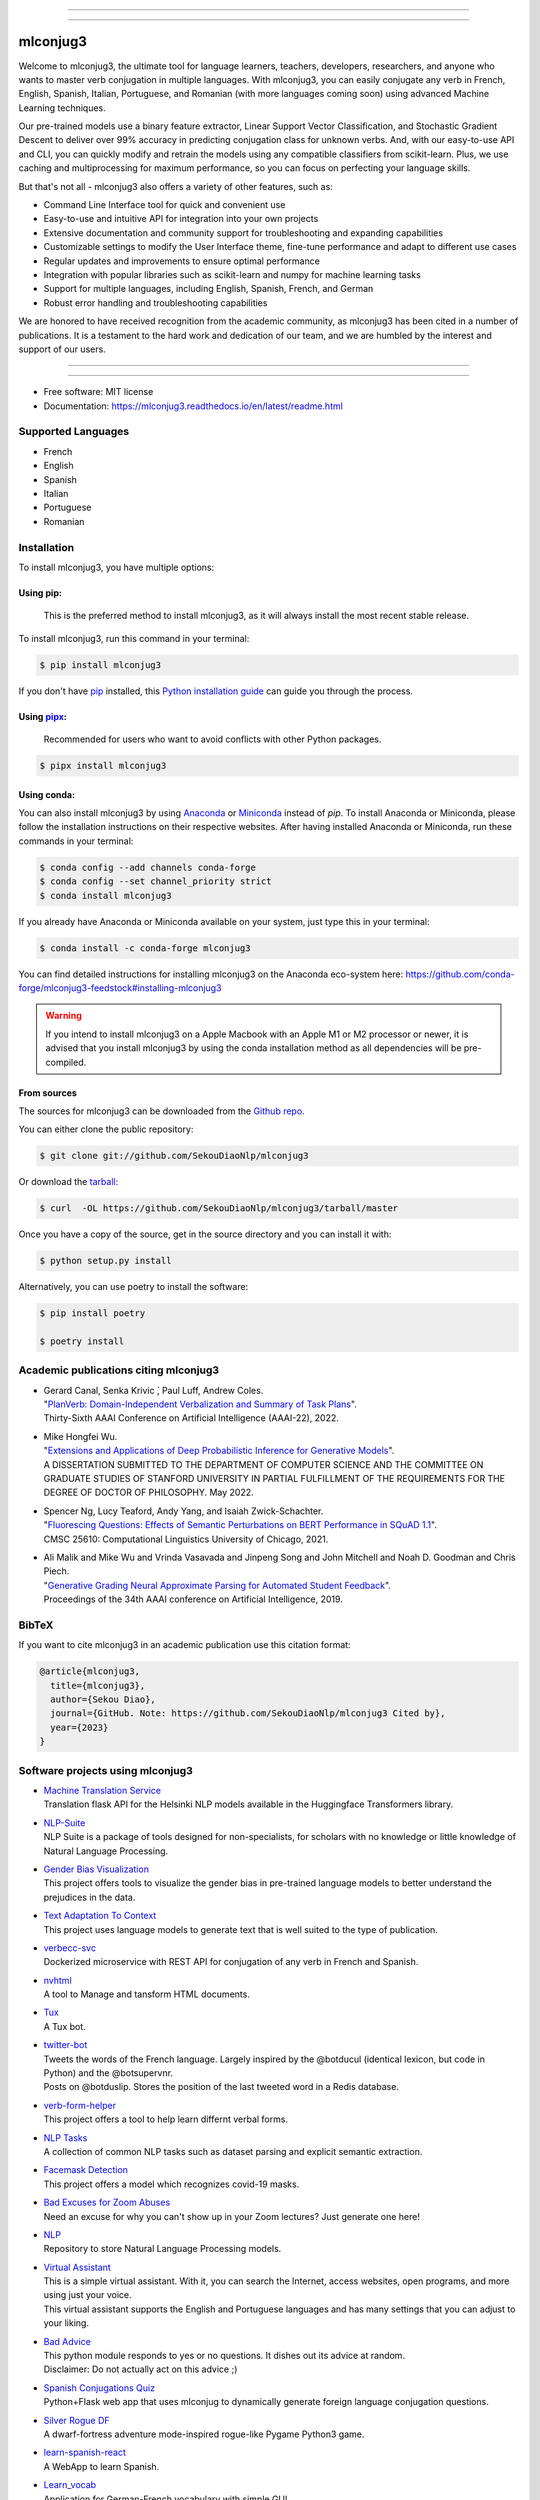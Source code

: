 .. image:: https://raw.githubusercontent.com/SekouDiaoNlp/mlconjug3/master/logo/logotype2%20mlconjug.png
        :target: https://pypi.python.org/pypi/mlconjug3
        :alt: mlconjug3 PyPi Home Page

----

.. image:: https://img.shields.io/badge/maintainer-SekouDiaoNlp-blue
        :target: https://GitHub.com/SekouDiaoNlp/mlconjug3
        :alt: Package Maintener

.. image:: https://img.shields.io/pypi/pyversions/mlconjug3
        :target: https://pypi.python.org/pypi/mlconjug3
        :alt: Compatible Python versions

.. image:: https://img.shields.io/pypi/v/mlconjug3.svg
        :target: https://pypi.python.org/pypi/mlconjug3
        :alt: Pypi Python Package Index Status

.. image:: https://anaconda.org/conda-forge/mlconjug3/badges/version.svg
        :target: https://anaconda.org/conda-forge/mlconjug3
        :alt: Anaconda Package Index Status

.. image:: https://img.shields.io/conda/pn/conda-forge/mlconjug3?color=dark%20green&label=Supported%20platforms
        :target: https://anaconda.org/conda-forge/mlconjug3
        :alt: Supported platforms

.. image:: https://img.shields.io/conda/dn/conda-forge/mlconjug?label=Anaconda%20Downloads
        :target: https://anaconda.org/conda-forge/mlconjug3
        :alt: Conda

.. image:: https://github.com/SekouDiaoNlp/mlconjug3/workflows/mlconjug3/badge.svg
        :target: https://github.com/SekouDiaoNlp/mlconjug3/actions
        :alt: Build status on Windows, MacOs and Linux

.. image:: https://pyup.io/repos/github/SekouDiaoNlp/mlconjug3/shield.svg
        :target: https://pyup.io/repos/github/SekouDiaoNlp/mlconjug3/
        :alt: Dependencies status

.. image:: https://readthedocs.org/projects/mlconjug3/badge/?version=latest
        :target: https://mlconjug3.readthedocs.io/en/latest/readme.html
        :alt: Documentation Status

.. image:: https://bestpractices.coreinfrastructure.org/projects/6961/badge
        :target: https://bestpractices.coreinfrastructure.org/projects/6961/
        :alt: OpenSSF Best Practices

.. image:: https://snyk-widget.herokuapp.com/badge/pip/mlconjug3/badge.svg
        :target: https://snyk.io/test/github/SekouDiaoNlp/mlconjug3?targetFile=requirements.txt
        :alt: Code Vulnerability Status

.. image:: https://img.shields.io/badge/Maintained%3F-yes-green.svg
        :target: https://GitHub.com/SekouDiaoNlp/mlconjug3/graphs/commit-activity
        :alt: Package Maintenance Status

.. image:: https://api.securityscorecards.dev/projects/github.com/SekouDiaoNlp/mlconjug3/badge
        :target: https://api.securityscorecards.dev/projects/github.com/SekouDiaoNlp/mlconjug3/
        :alt: OpenSSF ScoreCard

.. image:: https://codecov.io/gh/SekouDiaoNlp/mlconjug3/branch/master/graph/badge.svg
        :target: https://codecov.io/gh/SekouDiaoNlp/mlconjug3
        :alt: Code Coverage Status

.. image:: https://img.shields.io/mastodon/follow/109313632815812004?domain=https%3A%2F%2Ffosstodon.org&style=plastic
        :target: https://fosstodon.org/@SekouDiao
        :alt: Follow me on Mastodon


----

=========
mlconjug3
=========

Welcome to mlconjug3, the ultimate tool for language learners, teachers, developers, researchers, and anyone who wants to master verb conjugation in multiple languages. With mlconjug3, you can easily conjugate any verb in French, English, Spanish, Italian, Portuguese, and Romanian (with more languages coming soon) using advanced Machine Learning techniques.

Our pre-trained models use a binary feature extractor, Linear Support Vector Classification, and Stochastic Gradient Descent to deliver over 99% accuracy in predicting conjugation class for unknown verbs. And, with our easy-to-use API and CLI, you can quickly modify and retrain the models using any compatible classifiers from scikit-learn. Plus, we use caching and multiprocessing for maximum performance, so you can focus on perfecting your language skills.

But that's not all - mlconjug3 also offers a variety of other features, such as:

- Command Line Interface tool for quick and convenient use
- Easy-to-use and intuitive API for integration into your own projects
- Extensive documentation and community support for troubleshooting and expanding capabilities
- Customizable settings to modify the User Interface theme, fine-tune performance and adapt to different use cases
- Regular updates and improvements to ensure optimal performance
- Integration with popular libraries such as scikit-learn and numpy for machine learning tasks
- Support for multiple languages, including English, Spanish, French, and German
- Robust error handling and troubleshooting capabilities

We are honored to have received recognition from the academic community, as mlconjug3 has been cited in a number of publications. It is a testament to the hard work and dedication of our team, and we are humbled by the interest and support of our users.


----

.. image:: https://raw.githubusercontent.com/SekouDiaoNlp/mlconjug3/master/docs/images/D798CD83-9383-432F-9D52-1BB304FC99EB.png
        :alt: Conjugation for the verb to be.
        
----

* Free software: MIT license
* Documentation: https://mlconjug3.readthedocs.io/en/latest/readme.html


Supported Languages
-------------------

- French
- English
- Spanish
- Italian
- Portuguese
- Romanian



Installation
------------

To install mlconjug3, you have multiple options:

Using pip: 
~~~~~~~~~~

  This is the preferred method to install mlconjug3, as it will always install the most recent stable release.

To install mlconjug3, run this command in your terminal:

.. code-block:: console

  $ pip install mlconjug3


If you don't have `pip`_ installed, this `Python installation guide`_ can guide you through the process.


Using pipx_:
~~~~~~~~~~~~

  Recommended for users who want to avoid conflicts with other Python packages.

.. code-block:: console

  $ pipx install mlconjug3


Using conda:
~~~~~~~~~~~~

You can also install mlconjug3 by using Anaconda_ or Miniconda_ instead of `pip`.
To install Anaconda or Miniconda, please follow the installation instructions on their respective websites.
After having installed Anaconda or Miniconda, run these commands in your terminal:

.. code-block:: console

  $ conda config --add channels conda-forge
  $ conda config --set channel_priority strict
  $ conda install mlconjug3
  
If you already have Anaconda or Miniconda available on your system, just type this in your terminal:

.. code-block:: console

  $ conda install -c conda-forge mlconjug3


You can find detailed instructions for installing mlconjug3 on the Anaconda eco-system here: https://github.com/conda-forge/mlconjug3-feedstock#installing-mlconjug3

.. warning::
  If you intend to install mlconjug3 on a Apple Macbook with an Apple M1 or M2 processor or newer,
  it is advised that you install mlconjug3 by using the conda installation method as all dependencies will be pre-compiled.

.. _pip: https://pip.pypa.io
.. _pipx: https://github.com/pypa/pipx
.. _Python installation guide: http://docs.python-guide.org/en/latest/starting/installation/
.. _Anaconda: https://www.anaconda.com/products/individual
.. _Miniconda: https://docs.conda.io/en/latest/miniconda.html



From sources
~~~~~~~~~~~~

The sources for mlconjug3 can be downloaded from the `Github repo`_.

You can either clone the public repository:

.. code-block:: console

    $ git clone git://github.com/SekouDiaoNlp/mlconjug3

Or download the `tarball`_:

.. code-block:: console

    $ curl  -OL https://github.com/SekouDiaoNlp/mlconjug3/tarball/master

Once you have a copy of the source, get in the source directory and you can install it with:

.. code-block:: console

    $ python setup.py install

Alternatively, you can use poetry to install the software:

.. code-block:: console

    $ pip install poetry
    
    $ poetry install


.. _Github repo: https://github.com/SekouDiaoNlp/mlconjug3
.. _tarball: https://github.com/SekouDiaoNlp/mlconjug3/tarball/master



Academic publications citing mlconjug3
--------------------------------------

- | Gerard Canal, Senka Krivic ́, Paul Luff, Andrew Coles.
  | "`PlanVerb: Domain-Independent Verbalization and Summary of Task Plans`_".
  | Thirty-Sixth AAAI Conference on Artificial Intelligence (AAAI-22), 2022.

- | Mike Hongfei Wu.
  | "`Extensions and Applications of Deep Probabilistic Inference for Generative Models`_".
  | A DISSERTATION SUBMITTED TO THE DEPARTMENT OF COMPUTER SCIENCE AND THE COMMITTEE ON GRADUATE STUDIES OF STANFORD UNIVERSITY IN PARTIAL FULFILLMENT OF THE REQUIREMENTS FOR THE DEGREE OF DOCTOR OF PHILOSOPHY. May 2022.

- | Spencer Ng, Lucy Teaford, Andy Yang, and Isaiah Zwick-Schachter.
  | "`Fluorescing Questions: Effects of Semantic Perturbations on BERT Performance in SQuAD 1.1`_".
  | CMSC 25610: Computational Linguistics University of Chicago, 2021.

- | Ali Malik and Mike Wu and Vrinda Vasavada and Jinpeng Song and John Mitchell and Noah D. Goodman and Chris Piech.
  | "`Generative Grading Neural Approximate Parsing for Automated Student Feedback`_".
  | Proceedings of the 34th AAAI conference on Artificial Intelligence, 2019.


BibTeX
------

If you want to cite mlconjug3 in an academic publication use this citation format:

.. code:: bibtex

   @article{mlconjug3,
     title={mlconjug3},
     author={Sekou Diao},
     journal={GitHub. Note: https://github.com/SekouDiaoNlp/mlconjug3 Cited by},
     year={2023}
   }


Software projects using mlconjug3
---------------------------------


- | `Machine Translation Service`_
  | Translation flask API for the Helsinki NLP models available in the Huggingface Transformers library.
- | `NLP-Suite`_
  | NLP Suite is a package of tools designed for non-specialists, for scholars with no knowledge or little knowledge of Natural Language Processing.
- | `Gender Bias Visualization`_
  | This project offers tools to visualize the gender bias in pre-trained language models to better understand the prejudices in the data.
- | `Text Adaptation To Context`_
  | This project uses language models to generate text that is well suited to the type of publication.
- | `verbecc-svc`_
  | Dockerized microservice with REST API for conjugation of any verb in French and Spanish.
- | `nvhtml`_
  | A tool to Manage and tansform HTML documents.
- | `Tux`_
  | A Tux bot.
- | `twitter-bot`_
  | Tweets the words of the French language. Largely inspired by the @botducul (identical lexicon, but code in Python) and the @botsupervnr.
  | Posts on @botduslip. Stores the position of the last tweeted word in a Redis database.
- | `verb-form-helper`_
  | This project offers a tool to help learn differnt verbal forms.
- | `NLP Tasks`_
  | A collection of common NLP tasks such as dataset parsing and explicit semantic extraction.
- | `Facemask Detection`_
  | This project offers a model which recognizes covid-19 masks.
- | `Bad Excuses for Zoom Abuses`_
  | Need an excuse for why you can't show up in your Zoom lectures? Just generate one here!
- | `NLP`_
  | Repository to store Natural Language Processing models.
- | `Virtual Assistant`_
  | This is a simple virtual assistant. With it, you can search the Internet, access websites, open programs, and more using just your voice.
  | This virtual assistant supports the English and Portuguese languages and has many settings that you can adjust to your liking.
- | `Bad Advice`_
  | This python module responds to yes or no questions. It dishes out its advice at random.
  | Disclaimer: Do not actually act on this advice ;)
- | `Spanish Conjugations Quiz`_
  | Python+Flask web app that uses mlconjug to dynamically generate foreign language conjugation questions.
- | `Silver Rogue DF`_
  | A dwarf-fortress adventure mode-inspired rogue-like Pygame Python3 game.
- | `learn-spanish-react`_
  | A WebApp to learn Spanish.
- | `Learn_vocab`_
  | Application for German-French vocabulary with simple GUI.


Signing of Releases
-------------------

Starting with version 3.10, all versions of the mlconjug3 package released on PyPi and GitHub will be signed using sigstore. This is to ensure the authenticity and integrity of the package, and to provide an added layer of security for our users.

Signing a software package is a way to ensure that the package has not been tampered with and that it comes from a trusted source. This is important because malicious actors may try to tamper with a package by adding malware or other unwanted code, or by pretending to be the author of the package.

By signing mlconjug3 releases using sigstore, users can verify that the package they are downloading is the one that was created and uploaded by the package's author, Sekou Diao (diao.sekou.nlp@gmail.com), and that it has not been tampered with. This provides an additional layer of security for users and helps to ensure that they can trust the package they are using.

What is sigstore?
~~~~~~~~~~~~~~~~~

Sigstore is an open-source tool that allows developers to easily sign their software releases, making it easy for users to verify the authenticity of the package. The signature is cryptographically verified against the developer's public key, which is stored on a publicly accessible keyserver. This ensures that the package has not been tampered with and that it was indeed released by the developer who claims to have released it.

How to verify the signature of a release?
~~~~~~~~~~~~~~~~~~~~~~~~~~~~~~~~~~~~~~~~~

To verify the package, you can use the instructions provided below, which will show you how to check the package's signature and certificate using the python package sigstore, and also check for claims specific to GitHub Actions.


To verify a mlconjug3 release, the sigstore python module can be used. By default, sigstore verify will attempt to find a <filename>.sig and <filename>.crt in the same directory as the file being verified. For example, to verify the file mlconjug3-3.10.tar.gz, sigstore verify will look for mlconjug3-3.10.tar.gz.sig and mlconjug3-3.10.tar.gz.crt.

To verify the signature, use the following command:

.. code-block:: console
    
    $ python -m sigstore verify identity mlconjug3-3.10.tar.gz \
        --cert-identity 'diao.sekou.nlp@gmail.com' \
        --cert-oidc-issuer 'https://github.com/login/oauth'


Multiple files can be verified at once:

.. code-block:: console

    $ python -m sigstore verify identity mlconjug3-3.10.tar.gz mlconjug3-3.10.0-py3-none-any.whl \
        --cert-identity 'diao.sekou.nlp@gmail.com' \
        --cert-oidc-issuer 'https://github.com/login/oauth'

If the signature and certificate files are at different paths, they can be specified explicitly (but only for one file at a time):

.. code-block:: console

    $ python -m sigstore verify identity mlconjug3-3.10.tar.gz \
        --certificate some/other/path/mlconjug3-3.10.crt \
        --signature some/other/path/mlconjug3-3.10.sig \
        --cert-identity 'diao.sekou.nlp@gmail.com' \
        --cert-oidc-issuer 'https://github.com/login/oauth'

Verifying signatures from GitHub Actions:

.. code-block:: console

    $ python -m sigstore verify github mlconjug3-3.10.tar.gz \
        --certificate mlconjug3-3.10.tar.gz.crt \
        --signature mlconjug3-3.10.tar.gz.sig \
        --cert-identity https://github.com/diao.sekou.nlp/mlconjug3/.github/workflows/sign_and_publish.yml@refs/tags/v3.10.0

GitHub Actions specific claims can also be verified by adding flags such as --trigger, --sha, --name, --repository, and --ref.

Please note that these are examples and the exact file names and paths may vary depending on the version and distribution of mlconjug3 being verified. It is important to ensure that the correct signature and certificate files are being used for verification.


Credits
-------

This package was created with the help of Verbiste_ and scikit-learn_.

The logo was designed by Zuur_.

.. _Verbiste: https://perso.b2b2c.ca/~sarrazip/dev/verbiste.html
.. _scikit-learn: http://scikit-learn.org/stable/index.html
.. _Zuur: https://github.com/zuuritaly
.. _`PlanVerb: Domain-Independent Verbalization and Summary of Task Plans`: https://ojs.aaai.org/index.php/AAAI/article/download/21204/version/19491/20953
.. _`Generative Grading Neural Approximate Parsing for Automated Student Feedback`: https://arxiv.org/abs/1905.09916
.. _`Fluorescing Questions: Effects of Semantic Perturbations on BERT Performance in SQuAD 1.1`: https://github.com/spencerng/squad-sentiment/blob/87b42a41ba7f4f3f8d4e6c478f746d6cdf9f5515/assets/semantic-perturbations-bert-performance.pdf
.. _`Extensions and Applications of Deep Probabilistic Inference for Generative Models`: https://drive.google.com/file/d/10IXi-RleFoG9L6G70TEKbAGd-v29R2Zz/view?usp=sharing
.. _`Gender Bias Visualization`: https://github.com/GesaJo/Gender-Bias-Visualization
.. _`Text Adaptation To Context`: https://github.com/lzontar/Text_Adaptation_To_Context
.. _`Facemask Detection`: https://github.com/samuel-karanja/facemask-derection
.. _`Bad Excuses for Zoom Abuses`: https://github.com/tyxchen/bad-excuses-for-zoom-abuses
.. _NLP: https://github.com/pskshyam/NLP
.. _`Virtual Assistant`: https://github.com/JeanExtreme002/Virtual-Assistant
.. _`Bad Advice`: https://github.com/matthew-cheney/bad-advice
.. _`Spanish Conjugations Quiz`: https://github.com/williammortimer/Spanish-Conjugations-Quiz
.. _`Silver Rogue DF`: https://github.com/FranchuFranchu/silver-rogue-df
.. _`NLP-Suite`: https://github.com/NLP-Suite/NLP-Suite
.. _`twitter-bot`: https://github.com/arthurcouyere/twitter-bot
.. _`verb-form-helper`: https://github.com/gittymutt/verb-form-helper
.. _`NLP Tasks`: https://github.com/ai-systems/poly-nlp
.. _`verbecc-svc`: https://pypi.org/project/verbecc/
.. _`nvhtml`: https://pypi.org/project/nvhtml/
.. _`Machine Translation Service`: https://github.com/pauchai/machine-translation-service
.. _`Tux`: https://github.com/amirkasraa/Tux
.. _`learn-spanish-react`: https://github.com/advay168/learn-spanish-react
.. _`Learn_vocab`: https://github.com/MilaimKas/Learn_vocab
